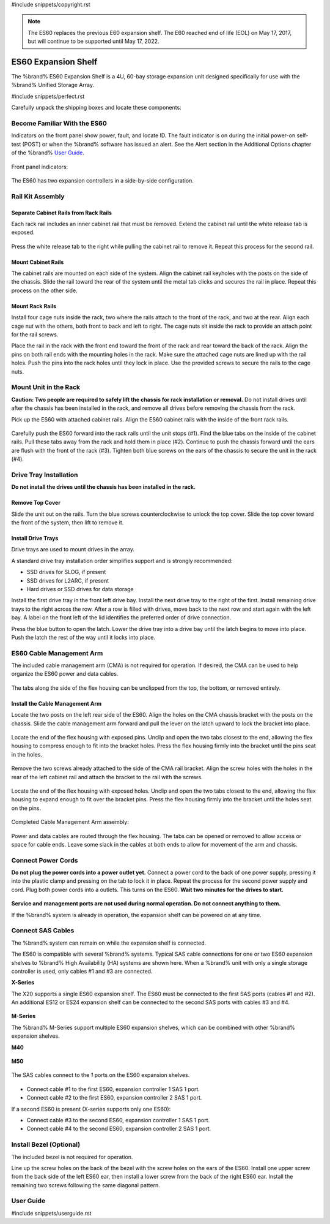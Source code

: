 #include snippets/copyright.rst

.. note:: The ES60 replaces the previous E60 expansion shelf. The E60
   reached end of life (EOL) on May 17, 2017, but will continue to be
   supported until May 17, 2022.


.. index:: ES60 Expansion Shelf
.. _ES60 Expansion Shelf:

ES60 Expansion Shelf
--------------------

The %brand% ES60 Expansion Shelf is a 4U, 60-bay storage
expansion unit designed specifically for use with the %brand%
Unified Storage Array.


#include snippets/perfect.rst


.. index:: ES60 Expansion Shelf Contents

Carefully unpack the shipping boxes and locate these components:


.. figure:: images/tn_es60_components.png
   :width: 100%


.. hlist::
   :columns: 2

   * ES60 Expansion Shelf (#1)
   * ES60 Bezel (#2)
   * Rail kit with mounting hardware (#3)
   * Up to 60 drive trays with installed hard drives, shipped
     separately (#4)
   * Two 3-meter Mini SAS HD to Mini SAS HD cables (#5)
   * Two IEC C13 to NEMA 5-15P power cords with two IEC C14 to C14
     power cords (#6)


.. raw:: latex

   \newpage


.. index:: Become Familiar with the ES60
.. _Become Familiar with the ES60:

Become Familiar With the ES60
~~~~~~~~~~~~~~~~~~~~~~~~~~~~~

Indicators on the front panel show power, fault, and locate ID. The
fault indicator is on during the initial power-on self-test (POST) or
when the %brand% software has issued an alert. See the Alert section
in the Additional Options chapter of the %brand%
`User Guide <%docurl%/%brandlower%>`__.


.. figure:: images/tn_es60.png
   :width: 85%


Front panel indicators:

.. figure:: images/tn_es60_indicators.png
   :width: 25%


The ES60 has two expansion controllers in a side-by-side
configuration.

.. figure:: images/tn_es60_back.png
   :width: 85%


.. hlist::
   :columns: 2

   * Power supply (#1)
   * Power indicator (#2)
   * Alarm indicator (#3)
   * Locate ID (#4)
   * Management port (not used) (#5)
   * HD Mini SAS3 connectors (#6 and #7)


Rail Kit Assembly
~~~~~~~~~~~~~~~~~


Separate Cabinet Rails from Rack Rails
^^^^^^^^^^^^^^^^^^^^^^^^^^^^^^^^^^^^^^

Each rack rail includes an inner cabinet rail that must be removed.
Extend the cabinet rail until the white release tab is exposed.

.. figure:: images/tn_es60_rail_separate.png
   :width: 100%


Press the white release tab to the right while pulling the cabinet
rail to remove it. Repeat this process for the second rail.


Mount Cabinet Rails
^^^^^^^^^^^^^^^^^^^

The cabinet rails are mounted on each side of the system. Align the
cabinet rail keyholes with the posts on the side of the chassis. Slide
the rail toward the rear of the system until the metal tab clicks and
secures the rail in place. Repeat this process on the other side.

.. figure:: images/tn_es60_cabinetrails.png
   :width: 100%


Mount Rack Rails
^^^^^^^^^^^^^^^^

Install four cage nuts inside the rack, two where the rails attach to
the front of the rack, and two at the rear. Align each cage nut with the
others, both front to back and left to right. The cage nuts sit inside
the rack to provide an attach point for the rail screws.

Place the rail in the rack with the front end toward the front of the
rack and rear toward the back of the rack. Align the pins on both rail
ends with the mounting holes in the rack. Make sure the attached cage
nuts are lined up with the rail holes. Push the pins into the rack holes
until they lock in place. Use the provided screws to secure the rails to
the cage nuts.

.. figure:: images/tn_es60_rackrails.png
   :width: 100%


Mount Unit in the Rack
~~~~~~~~~~~~~~~~~~~~~~

**Caution: Two people are required to safely lift the chassis for rack
installation or removal.** Do not install drives until after the
chassis has been installed in the rack, and remove all drives before
removing the chassis from the rack.

Pick up the ES60 with attached cabinet rails. Align the ES60 cabinet
rails with the inside of the front rack rails.

.. figure:: images/tn_es60_cabinet_mount.png
   :width: 40%


Carefully push the ES60 forward into the rack rails until the unit
stops (#1). Find the blue tabs on the inside of the cabinet rails. Pull
these tabs away from the rack and hold them in place (#2). Continue to
push the chassis forward until the ears are flush with the front of the
rack (#3). Tighten both blue screws on the ears of the chassis to
secure the unit in the rack (#4).

.. figure:: images/tn_es60_cabinet_secure.png
   :width: 90%


.. raw:: latex

   \newpage


Drive Tray Installation
~~~~~~~~~~~~~~~~~~~~~~~


**Do not install the drives until the chassis has been installed in
the rack.**


Remove Top Cover
^^^^^^^^^^^^^^^^

Slide the unit out on the rails. Turn the blue screws counterclockwise
to unlock the top cover. Slide the top cover toward the front of the
system, then lift to remove it.

.. figure:: images/tn_es60_remove_cover.png
   :width: 75%


Install Drive Trays
^^^^^^^^^^^^^^^^^^^

Drive trays are used to mount drives in the array.

A standard drive tray installation order simplifies support and is
strongly recommended:

* SSD drives for SLOG, if present

* SSD drives for L2ARC, if present

* Hard drives or SSD drives for data storage

Install the first drive tray in the front left drive bay. Install the
next drive tray to the right of the first. Install remaining drive
trays to the right across the row. After a row is filled with drives,
move back to the next row and start again with the left bay. A label
on the front left of the lid identifies the preferred order of drive
connection.

Press the blue button to open the latch. Lower the drive tray into a
drive bay until the latch begins to move into place. Push the latch
the rest of the way until it locks into place.


.. figure:: images/tn_es60_drivetray_install.png
   :width: 100%


.. raw:: latex

   \newpage


ES60 Cable Management Arm
~~~~~~~~~~~~~~~~~~~~~~~~~

The included cable management arm (CMA) is not required for operation.
If desired, the CMA can be used to help organize the ES60 power and
data cables.


.. figure:: images/tn_es60_arm_parts.png
   :width: 85%


The tabs along the side of the flex housing can be unclipped from the
top, the bottom, or removed entirely.


.. figure:: images/tn_es60_arm_tabs.png
   :width: 20%


Install the Cable Management Arm
^^^^^^^^^^^^^^^^^^^^^^^^^^^^^^^^

Locate the two posts on the left rear side of the ES60. Align the
holes on the CMA chassis bracket with the posts on the chassis. Slide
the cable management arm forward and pull the lever on the latch
upward to lock the bracket into place.


.. figure:: images/tn_es60_arm_clip.png
   :width: 85%


Locate the end of the flex housing with exposed pins. Unclip and open
the two tabs closest to the end, allowing the flex housing to compress
enough to fit into the bracket holes. Press the flex housing firmly
into the bracket until the pins seat in the holes.


.. figure:: images/tn_es60_arm_chassis_flex.png
   :width: 85%


Remove the two screws already attached to the side of the CMA rail
bracket. Align the screw holes with the holes in the rear of the left
cabinet rail and attach the bracket to the rail with the screws.


.. figure:: images/tn_es60_arm_bracket_rail.png
   :width: 40%


Locate the end of the flex housing with exposed holes. Unclip and open
the two tabs closest to the end, allowing the flex housing to expand
enough to fit over the bracket pins. Press the flex housing firmly
into the bracket until the holes seat on the pins.


.. figure:: images/tn_es60_arm_rail_flex.png
   :width: 85%


Completed Cable Management Arm assembly:


.. figure:: images/tn_es60_arm_complete.png
   :width: 80%


Power and data cables are routed through the flex housing. The tabs
can be opened or removed to allow access or space for cable ends.
Leave some slack in the cables at both ends to allow for movement of
the arm and chassis.


Connect Power Cords
~~~~~~~~~~~~~~~~~~~

**Do not plug the power cords into a power outlet yet.** Connect a
power cord to the back of one power supply, pressing it into the
plastic clamp and pressing on the tab to lock it in place. Repeat the
process for the second power supply and cord. Plug both power cords
into a outlets. This turns on the ES60. **Wait two minutes for the
drives to start.**


.. figure:: images/tn_es60_powerclip.png
   :width: 25%


**Service and management ports are not used during normal operation.
Do not connect anything to them.**

If the %brand% system is already in operation, the expansion shelf
can be powered on at any time.


Connect SAS Cables
~~~~~~~~~~~~~~~~~~

The %brand% system can remain on while the expansion shelf is
connected.

The ES60 is compatible with several %brand% systems. Typical SAS cable
connections for one or two ES60 expansion shelves to %brand% High
Availability (HA) systems are shown here. When a %brand% unit with
only a single storage controller is used, only cables #1 and #3 are
connected.


**X-Series**

The X20 supports a single ES60 expansion shelf. The ES60 must be
connected to the first SAS ports (cables #1 and #2). An additional
ES12 or ES24 expansion shelf can be connected to the second SAS ports
with cables #3 and #4.


.. _es60_xseries_sasconnect:
.. figure:: images/tn_x_sas_wiring.png
   :width: 70%


.. raw:: latex

   \newpage


**M-Series**

The %brand% M-Series support multiple ES60 expansion shelves, which
can be combined with other %brand% expansion shelves.


**M40**

.. _es60_m40_sasconnect:
.. figure:: images/tn_m40_sas_wiring.png
   :width: 80%


**M50**

.. _es60_m50_sasconnect:
.. figure:: images/tn_m50_sas_wiring.png
   :width: 80%


.. raw:: latex

   \newpage


The SAS cables connect to the *1* ports on the ES60 expansion shelves.


.. _es60_sas_connections:
.. figure:: images/tn_es60_sas_connections.png
   :width: 80%


* Connect cable #1 to the first ES60, expansion controller 1 SAS 1
  port.

* Connect cable #2 to the first ES60, expansion controller 2 SAS 1
  port.

If a second ES60 is present (X-series supports only one ES60):

* Connect cable #3 to the second ES60, expansion controller 1 SAS 1
  port.

* Connect cable #4 to the second ES60, expansion controller 2 SAS 1
  port.


.. raw:: latex

   \newpage


Install Bezel (Optional)
~~~~~~~~~~~~~~~~~~~~~~~~

The included bezel is not required for operation.

Line up the screw holes on the back of the bezel with the screw holes
on the ears of the ES60. Install one upper screw from the back side of
the left ES60 ear, then install a lower screw from the back of the
right ES60 ear. Install the remaining two screws following the same
diagonal pattern.


.. _User Guide:

User Guide
~~~~~~~~~~

#include snippets/userguide.rst
